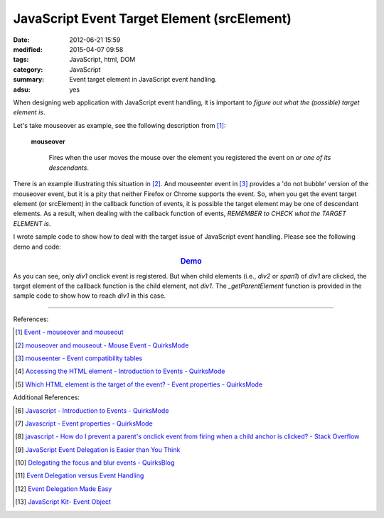 JavaScript Event Target Element (srcElement)
############################################

:date: 2012-06-21 15:59
:modified: 2015-04-07 09:58
:tags: JavaScript, html, DOM
:category: JavaScript
:summary: Event target element in JavaScript event handling.
:adsu: yes


When designing web application with JavaScript event handling, it is important
to *figure out what the (possible) target element is*.

Let's take mouseover as example, see the following description from [1]_:

  **mouseover**

    Fires when the user moves the mouse over the element you registered the
    event on *or one of its descendants*.

There is an example illustrating this situation in [2]_. And mouseenter event in
[3]_ provides a 'do not bubble' version of the mouseover event, but it is a pity
that neither Firefox or Chrome supports the event. So, when you get the event
target element (or srcElement) in the callback function of events, it is
possible the target element may be one of descendant elements. As a result, when
dealing with the callback function of events, *REMEMBER to CHECK what the TARGET
ELEMENT is*.

I wrote sample code to show how to deal with the target issue of JavaScript
event handling. Please see the following demo and code:

.. rubric:: `Demo <{filename}target.html>`_
   :class: align-center

.. show_github_file:: siongui userpages content/articles/2012/06/21/target.html

.. show_github_file:: siongui userpages content/articles/2012/06/21/target.js

.. show_github_file:: siongui userpages content/articles/2012/06/21/style.css

As you can see, only *div1* onclick event is registered. But when child elements
(i.e., *div2* or *span1*) of *div1* are clicked, the target element of the
callback function is the child element, not *div1*. The *_getParentElement*
function is provided in the sample code to show how to reach *div1* in this
case.

----

References:

.. [1] `Event - mouseover and mouseout <http://www.quirksmode.org/dom/events/mouseover.html>`_

.. [2] `mouseover and mouseout - Mouse Event - QuirksMode <http://www.quirksmode.org/js/events_mouse.html#mouseover>`_

.. [3] `mouseenter - Event compatibility tables <http://www.quirksmode.org/dom/events/index.html#t017>`_

.. [4] `Accessing the HTML element - Introduction to Events - QuirksMode <http://www.quirksmode.org/js/introevents.html#link11>`_

.. [5] `Which HTML element is the target of the event? - Event properties - QuirksMode <http://www.quirksmode.org/js/events_properties.html#target>`_

Additional References:

.. [6] `Javascript - Introduction to Events - QuirksMode <http://www.quirksmode.org/js/introevents.html>`_

.. [7] `Javascript - Event properties - QuirksMode <http://www.quirksmode.org/js/events_properties.html>`_

.. [8] `javascript - How do I prevent a parent's onclick event from firing when a child anchor is clicked? - Stack Overflow <http://stackoverflow.com/questions/1369035/how-do-i-prevent-a-parents-onclick-event-from-firing-when-a-child-anchor-is-cli>`_

.. [9] `JavaScript Event Delegation is Easier than You Think <http://www.sitepoint.com/javascript-event-delegation-is-easier-than-you-think/>`_

.. [10] `Delegating the focus and blur events - QuirksBlog <http://www.quirksmode.org/blog/archives/2008/04/delegating_the.html>`_

.. [11] `Event Delegation versus Event Handling <http://icant.co.uk/sandbox/eventdelegation/>`_

.. [12] `Event Delegation Made Easy <http://danwebb.net/2008/2/8/event-delegation-made-easy-in-jquery>`_

.. [13] `JavaScript Kit- Event Object <http://www.javascriptkit.com/jsref/event.shtml>`_
